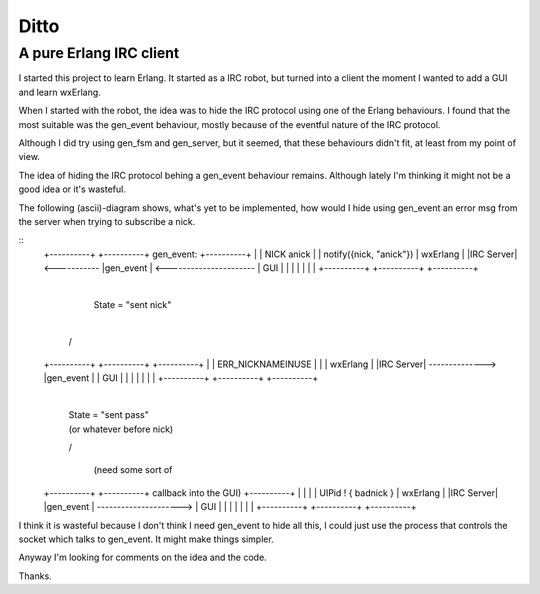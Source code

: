 Ditto
=====
A pure Erlang IRC client
------------------------

I started this project to learn Erlang. It started as a IRC robot, but turned into a client the moment I wanted to add a GUI and learn wxErlang.

When I started with the robot, the idea was to hide the IRC protocol using one of the Erlang behaviours. I found that the most suitable was the gen_event behaviour, mostly because of the eventful nature of the IRC protocol. 

Although I did try using gen_fsm and gen_server, but it seemed, that these behaviours didn't fit, at least from my point of view.

The idea of hiding the IRC protocol behing a gen_event behaviour remains. Although lately I'm thinking it might not be a good idea or it's wasteful.

The following (ascii)-diagram shows, what's yet to be implemented, how would I hide using gen_event an error msg from the server when trying to subscribe a nick.

::
  +----------+                +----------+        gen_event:         +----------+
  |          |   NICK anick   |          |  notify({nick, "anick"})  | wxErlang |
  |IRC Server|  <-----------  |gen_event |  <----------------------  |   GUI    |
  |          |                |          |                           |          |
  +----------+                +----------+                           +----------+

                                    |  
                                    | State = "sent nick"
                                    |
                                   \/

  +----------+                   +----------+                       +----------+
  |          | ERR_NICKNAMEINUSE |          |                       | wxErlang |
  |IRC Server|   --------------> |gen_event |                       |   GUI    |
  |          |                   |          |                       |          |
  +----------+                   +----------+                       +----------+
                                    
                                    |
                                    | State = "sent pass" 
                                    | (or whatever before nick)
                                    \/

                                               (need some sort of 
  +----------+                   +----------+   callback into the GUI)  +----------+
  |          |                   |          |   UIPid ! { badnick }     | wxErlang |
  |IRC Server|                   |gen_event |   --------------------->  |   GUI    |
  |          |                   |          |                           |          |
  +----------+                   +----------+                           +----------+
                                    
I think it is wasteful because I don't think I need gen_event to hide all this, I could
just use the process that controls the socket which talks to gen_event. It might make
things simpler. 

Anyway I'm looking for comments on the idea and the code.

Thanks.
